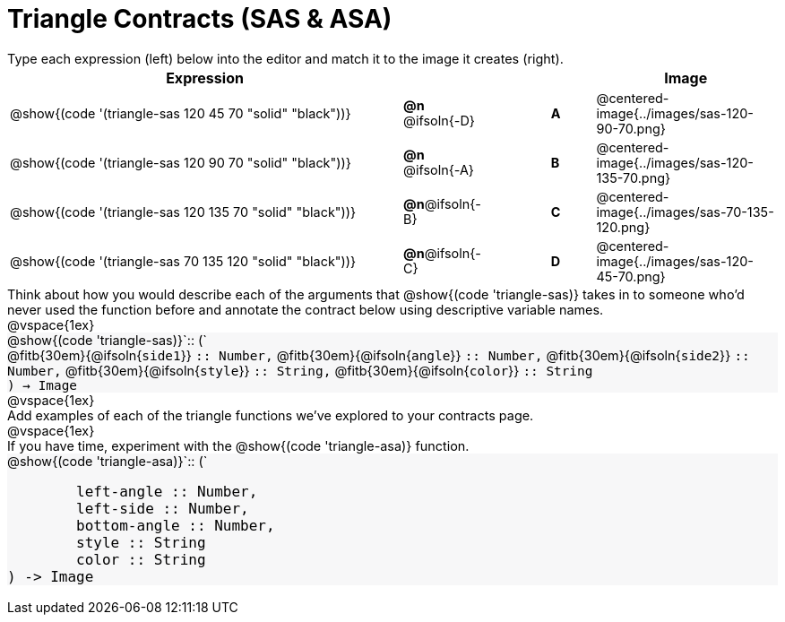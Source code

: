 = Triangle Contracts (SAS & ASA)

++++
<style>
td, #content .forceShading { font-size: 1rem !important; }
#content p { font-size: 0.9rem; margin: 0;}
#content .listingblock .highlight { padding: 0; }
.forceShading { background: #f7f7f8; }
</style>
++++

Type each expression (left) below into the editor and match it to the image it creates (right).

[.FillVerticalSpace, cols="^.^18a,^.^2,3,^.^2,^.^8a",stripes="none",grid="none",frame="none", options="header"]
|===
| Expression
|||
| Image

| @show{(code '(triangle-sas 120 45 70 "solid" "black"))}
| *@n* @ifsoln{-D} || *A*
| @centered-image{../images/sas-120-90-70.png}

| @show{(code '(triangle-sas 120 90 70 "solid" "black"))}
| *@n* @ifsoln{-A} || *B*
| @centered-image{../images/sas-120-135-70.png}

| @show{(code '(triangle-sas 120 135 70 "solid" "black"))}
| *@n*@ifsoln{-B} || *C*
| @centered-image{../images/sas-70-135-120.png}

| @show{(code '(triangle-sas 70 135 120 "solid" "black"))}
| *@n*@ifsoln{-C} || *D*
| @centered-image{../images/sas-120-45-70.png}
|===

Think about how you would describe each of the arguments that @show{(code 'triangle-sas)} takes in to someone who'd never used the function before and annotate the contract below using descriptive variable names.

@vspace{1ex}

[.forceShading]
--
@show{(code 'triangle-sas)}`{two-colons} (`

[.indentedpara]
@fitb{30em}{@ifsoln{`side1`}} `{two-colons} Number,`
@fitb{30em}{@ifsoln{`angle`}} `{two-colons} Number,`
@fitb{30em}{@ifsoln{`side2`}} `{two-colons} Number,`
@fitb{30em}{@ifsoln{`style`}} `{two-colons} String,`
@fitb{30em}{@ifsoln{`color`}} `{two-colons} String`

`) -> Image`
--

@vspace{1ex}

Add examples of each of the triangle functions we've explored to your contracts page.

@vspace{1ex}

If you have time, experiment with the @show{(code 'triangle-asa)} function.

[.forceShading]
--
@show{(code 'triangle-asa)}`{two-colons} (`
```
	left-angle :: Number,
	left-side :: Number,
	bottom-angle :: Number,
	style :: String
	color :: String
) -> Image
```
--
